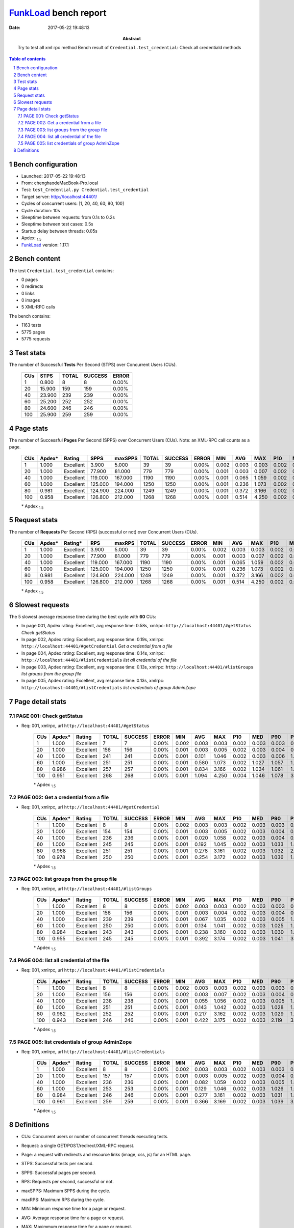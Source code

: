 ======================
FunkLoad_ bench report
======================


:date: 2017-05-22 19:48:13
:abstract: Try to test all xml rpc method
           Bench result of ``Credential.test_credential``: 
           Check all credentiald methods

.. _FunkLoad: http://funkload.nuxeo.org/
.. sectnum::    :depth: 2
.. contents:: Table of contents
.. |APDEXT| replace:: \ :sub:`1.5`

Bench configuration
-------------------

* Launched: 2017-05-22 19:48:13
* From: chenghaodeMacBook-Pro.local
* Test: ``test_Credential.py Credential.test_credential``
* Target server: http://localhost:44401/
* Cycles of concurrent users: [1, 20, 40, 60, 80, 100]
* Cycle duration: 10s
* Sleeptime between requests: from 0.1s to 0.2s
* Sleeptime between test cases: 0.5s
* Startup delay between threads: 0.05s
* Apdex: |APDEXT|
* FunkLoad_ version: 1.17.1


Bench content
-------------

The test ``Credential.test_credential`` contains: 

* 0 pages
* 0 redirects
* 0 links
* 0 images
* 5 XML-RPC calls

The bench contains:

* 1163 tests
* 5775 pages
* 5775 requests


Test stats
----------

The number of Successful **Tests** Per Second (STPS) over Concurrent Users (CUs).

 .. image:: tests.png

 ================== ================== ================== ================== ==================
                CUs               STPS              TOTAL            SUCCESS              ERROR
 ================== ================== ================== ================== ==================
                  1              0.800                  8                  8             0.00%
                 20             15.900                159                159             0.00%
                 40             23.900                239                239             0.00%
                 60             25.200                252                252             0.00%
                 80             24.600                246                246             0.00%
                100             25.900                259                259             0.00%
 ================== ================== ================== ================== ==================



Page stats
----------

The number of Successful **Pages** Per Second (SPPS) over Concurrent Users (CUs).
Note: an XML-RPC call counts as a page.

 .. image:: pages_spps.png
 .. image:: pages.png

 ================== ================== ================== ================== ================== ================== ================== ================== ================== ================== ================== ================== ================== ================== ==================
                CUs             Apdex*             Rating               SPPS            maxSPPS              TOTAL            SUCCESS              ERROR                MIN                AVG                MAX                P10                MED                P90                P95
 ================== ================== ================== ================== ================== ================== ================== ================== ================== ================== ================== ================== ================== ================== ==================
                  1              1.000          Excellent              3.900              5.000                 39                 39             0.00%              0.002              0.003              0.003              0.002              0.003              0.003              0.003
                 20              1.000          Excellent             77.900             81.000                779                779             0.00%              0.001              0.003              0.007              0.002              0.003              0.004              0.004
                 40              1.000          Excellent            119.000            167.000               1190               1190             0.00%              0.001              0.065              1.059              0.002              0.003              0.005              1.031
                 60              1.000          Excellent            125.000            194.000               1250               1250             0.00%              0.001              0.236              1.073              0.002              0.003              1.038              1.046
                 80              0.981          Excellent            124.900            224.000               1249               1249             0.00%              0.001              0.372              3.166              0.002              0.003              1.044              1.063
                100              0.958          Excellent            126.800            212.000               1268               1268             0.00%              0.001              0.514              4.250              0.002              0.004              1.068              3.157
 ================== ================== ================== ================== ================== ================== ================== ================== ================== ================== ================== ================== ================== ================== ==================

 \* Apdex |APDEXT|

Request stats
-------------

The number of **Requests** Per Second (RPS) (successful or not) over Concurrent Users (CUs).

 .. image:: requests_rps.png
 .. image:: requests.png
 .. image:: time_rps.png

 ================== ================== ================== ================== ================== ================== ================== ================== ================== ================== ================== ================== ================== ================== ==================
                CUs             Apdex*            Rating*                RPS             maxRPS              TOTAL            SUCCESS              ERROR                MIN                AVG                MAX                P10                MED                P90                P95
 ================== ================== ================== ================== ================== ================== ================== ================== ================== ================== ================== ================== ================== ================== ==================
                  1              1.000          Excellent              3.900              5.000                 39                 39             0.00%              0.002              0.003              0.003              0.002              0.003              0.003              0.003
                 20              1.000          Excellent             77.900             81.000                779                779             0.00%              0.001              0.003              0.007              0.002              0.003              0.004              0.004
                 40              1.000          Excellent            119.000            167.000               1190               1190             0.00%              0.001              0.065              1.059              0.002              0.003              0.005              1.031
                 60              1.000          Excellent            125.000            194.000               1250               1250             0.00%              0.001              0.236              1.073              0.002              0.003              1.038              1.046
                 80              0.981          Excellent            124.900            224.000               1249               1249             0.00%              0.001              0.372              3.166              0.002              0.003              1.044              1.063
                100              0.958          Excellent            126.800            212.000               1268               1268             0.00%              0.001              0.514              4.250              0.002              0.004              1.068              3.157
 ================== ================== ================== ================== ================== ================== ================== ================== ================== ================== ================== ================== ================== ================== ==================

 \* Apdex |APDEXT|

Slowest requests
----------------

The 5 slowest average response time during the best cycle with **60** CUs:

* In page 001, Apdex rating: Excellent, avg response time: 0.58s, xmlrpc: ``http://localhost:44401/#getStatus``
  `Check getStatus`
* In page 002, Apdex rating: Excellent, avg response time: 0.19s, xmlrpc: ``http://localhost:44401/#getCredential``
  `Get a credential from a file`
* In page 004, Apdex rating: Excellent, avg response time: 0.14s, xmlrpc: ``http://localhost:44401/#listCredentials``
  `list all credential of the file`
* In page 003, Apdex rating: Excellent, avg response time: 0.13s, xmlrpc: ``http://localhost:44401/#listGroups``
  `list groups from the group file`
* In page 005, Apdex rating: Excellent, avg response time: 0.13s, xmlrpc: ``http://localhost:44401/#listCredentials``
  `list credentials of group AdminZope`

Page detail stats
-----------------


PAGE 001: Check getStatus
~~~~~~~~~~~~~~~~~~~~~~~~~

* Req: 001, xmlrpc, url ``http://localhost:44401/#getStatus``

     .. image:: request_001.001.png

     ================== ================== ================== ================== ================== ================== ================== ================== ================== ================== ================== ================== ==================
                    CUs             Apdex*             Rating              TOTAL            SUCCESS              ERROR                MIN                AVG                MAX                P10                MED                P90                P95
     ================== ================== ================== ================== ================== ================== ================== ================== ================== ================== ================== ================== ==================
                      1              1.000          Excellent                  7                  7             0.00%              0.002              0.003              0.003              0.002              0.003              0.003              0.003
                     20              1.000          Excellent                156                156             0.00%              0.001              0.003              0.005              0.002              0.003              0.004              0.004
                     40              1.000          Excellent                241                241             0.00%              0.001              0.101              1.046              0.002              0.003              0.006              1.034
                     60              1.000          Excellent                251                251             0.00%              0.001              0.580              1.073              0.002              1.027              1.057              1.064
                     80              0.986          Excellent                257                257             0.00%              0.001              0.834              3.166              0.002              1.034              1.061              1.071
                    100              0.951          Excellent                268                268             0.00%              0.001              1.094              4.250              0.004              1.046              1.078              3.157
     ================== ================== ================== ================== ================== ================== ================== ================== ================== ================== ================== ================== ==================

     \* Apdex |APDEXT|

PAGE 002: Get a credential from a file
~~~~~~~~~~~~~~~~~~~~~~~~~~~~~~~~~~~~~~

* Req: 001, xmlrpc, url ``http://localhost:44401/#getCredential``

     .. image:: request_002.001.png

     ================== ================== ================== ================== ================== ================== ================== ================== ================== ================== ================== ================== ==================
                    CUs             Apdex*             Rating              TOTAL            SUCCESS              ERROR                MIN                AVG                MAX                P10                MED                P90                P95
     ================== ================== ================== ================== ================== ================== ================== ================== ================== ================== ================== ================== ==================
                      1              1.000          Excellent                  8                  8             0.00%              0.002              0.003              0.003              0.002              0.003              0.003              0.003
                     20              1.000          Excellent                154                154             0.00%              0.001              0.003              0.005              0.002              0.003              0.004              0.004
                     40              1.000          Excellent                236                236             0.00%              0.001              0.020              1.058              0.002              0.003              0.004              0.005
                     60              1.000          Excellent                245                245             0.00%              0.001              0.192              1.045              0.002              0.003              1.033              1.039
                     80              0.968          Excellent                251                251             0.00%              0.001              0.278              3.161              0.002              0.003              1.032              2.122
                    100              0.978          Excellent                250                250             0.00%              0.001              0.254              3.172              0.002              0.003              1.036              1.043
     ================== ================== ================== ================== ================== ================== ================== ================== ================== ================== ================== ================== ==================

     \* Apdex |APDEXT|

PAGE 003: list groups from the group file
~~~~~~~~~~~~~~~~~~~~~~~~~~~~~~~~~~~~~~~~~

* Req: 001, xmlrpc, url ``http://localhost:44401/#listGroups``

     .. image:: request_003.001.png

     ================== ================== ================== ================== ================== ================== ================== ================== ================== ================== ================== ================== ==================
                    CUs             Apdex*             Rating              TOTAL            SUCCESS              ERROR                MIN                AVG                MAX                P10                MED                P90                P95
     ================== ================== ================== ================== ================== ================== ================== ================== ================== ================== ================== ================== ==================
                      1              1.000          Excellent                  8                  8             0.00%              0.002              0.003              0.003              0.002              0.003              0.003              0.003
                     20              1.000          Excellent                156                156             0.00%              0.001              0.003              0.004              0.002              0.003              0.004              0.004
                     40              1.000          Excellent                239                239             0.00%              0.001              0.067              1.035              0.002              0.003              0.005              1.030
                     60              1.000          Excellent                250                250             0.00%              0.001              0.134              1.041              0.002              0.003              1.025              1.033
                     80              0.984          Excellent                243                243             0.00%              0.001              0.238              3.160              0.002              0.003              1.030              1.032
                    100              0.955          Excellent                245                245             0.00%              0.001              0.392              3.174              0.002              0.003              1.041              3.162
     ================== ================== ================== ================== ================== ================== ================== ================== ================== ================== ================== ================== ==================

     \* Apdex |APDEXT|

PAGE 004: list all credential of the file
~~~~~~~~~~~~~~~~~~~~~~~~~~~~~~~~~~~~~~~~~

* Req: 001, xmlrpc, url ``http://localhost:44401/#listCredentials``

     .. image:: request_004.001.png

     ================== ================== ================== ================== ================== ================== ================== ================== ================== ================== ================== ================== ==================
                    CUs             Apdex*             Rating              TOTAL            SUCCESS              ERROR                MIN                AVG                MAX                P10                MED                P90                P95
     ================== ================== ================== ================== ================== ================== ================== ================== ================== ================== ================== ================== ==================
                      1              1.000          Excellent                  8                  8             0.00%              0.002              0.003              0.003              0.002              0.003              0.003              0.003
                     20              1.000          Excellent                156                156             0.00%              0.002              0.003              0.007              0.002              0.003              0.004              0.004
                     40              1.000          Excellent                238                238             0.00%              0.001              0.055              1.056              0.002              0.003              0.005              1.030
                     60              1.000          Excellent                251                251             0.00%              0.001              0.143              1.042              0.002              0.003              1.028              1.036
                     80              0.982          Excellent                252                252             0.00%              0.001              0.217              3.162              0.002              0.003              1.029              1.032
                    100              0.943          Excellent                246                246             0.00%              0.001              0.422              3.175              0.002              0.003              2.119              3.166
     ================== ================== ================== ================== ================== ================== ================== ================== ================== ================== ================== ================== ==================

     \* Apdex |APDEXT|

PAGE 005: list credentials of group AdminZope
~~~~~~~~~~~~~~~~~~~~~~~~~~~~~~~~~~~~~~~~~~~~~

* Req: 001, xmlrpc, url ``http://localhost:44401/#listCredentials``

     .. image:: request_005.001.png

     ================== ================== ================== ================== ================== ================== ================== ================== ================== ================== ================== ================== ==================
                    CUs             Apdex*             Rating              TOTAL            SUCCESS              ERROR                MIN                AVG                MAX                P10                MED                P90                P95
     ================== ================== ================== ================== ================== ================== ================== ================== ================== ================== ================== ================== ==================
                      1              1.000          Excellent                  8                  8             0.00%              0.002              0.003              0.003              0.002              0.003              0.003              0.003
                     20              1.000          Excellent                157                157             0.00%              0.001              0.003              0.005              0.002              0.003              0.004              0.004
                     40              1.000          Excellent                236                236             0.00%              0.001              0.082              1.059              0.002              0.003              0.005              1.032
                     60              1.000          Excellent                253                253             0.00%              0.001              0.129              1.046              0.002              0.003              1.026              1.035
                     80              0.984          Excellent                246                246             0.00%              0.001              0.277              3.161              0.002              0.003              1.031              1.034
                    100              0.961          Excellent                259                259             0.00%              0.001              0.366              3.169              0.002              0.003              1.039              3.155
     ================== ================== ================== ================== ================== ================== ================== ================== ================== ================== ================== ================== ==================

     \* Apdex |APDEXT|

Definitions
-----------

* CUs: Concurrent users or number of concurrent threads executing tests.
* Request: a single GET/POST/redirect/XML-RPC request.
* Page: a request with redirects and resource links (image, css, js) for an HTML page.
* STPS: Successful tests per second.
* SPPS: Successful pages per second.
* RPS: Requests per second, successful or not.
* maxSPPS: Maximum SPPS during the cycle.
* maxRPS: Maximum RPS during the cycle.
* MIN: Minimum response time for a page or request.
* AVG: Average response time for a page or request.
* MAX: Maximmum response time for a page or request.
* P10: 10th percentile, response time where 10 percent of pages or requests are delivered.
* MED: Median or 50th percentile, response time where half of pages or requests are delivered.
* P90: 90th percentile, response time where 90 percent of pages or requests are delivered.
* P95: 95th percentile, response time where 95 percent of pages or requests are delivered.
* Apdex T: Application Performance Index,
  this is a numerical measure of user satisfaction, it is based
  on three zones of application responsiveness:

  - Satisfied: The user is fully productive. This represents the
    time value (T seconds) below which users are not impeded by
    application response time.

  - Tolerating: The user notices performance lagging within
    responses greater than T, but continues the process.

  - Frustrated: Performance with a response time greater than 4*T
    seconds is unacceptable, and users may abandon the process.

    By default T is set to 1.5s. This means that response time between 0
    and 1.5s the user is fully productive, between 1.5 and 6s the
    responsivness is tolerable and above 6s the user is frustrated.

    The Apdex score converts many measurements into one number on a
    uniform scale of 0-to-1 (0 = no users satisfied, 1 = all users
    satisfied).

    Visit http://www.apdex.org/ for more information.
* Rating: To ease interpretation, the Apdex score is also represented
  as a rating:

  - U for UNACCEPTABLE represented in gray for a score between 0 and 0.5

  - P for POOR represented in red for a score between 0.5 and 0.7

  - F for FAIR represented in yellow for a score between 0.7 and 0.85

  - G for Good represented in green for a score between 0.85 and 0.94

  - E for Excellent represented in blue for a score between 0.94 and 1.


Report generated with FunkLoad_ 1.17.1, more information available on the `FunkLoad site <http://funkload.nuxeo.org/#benching>`_.